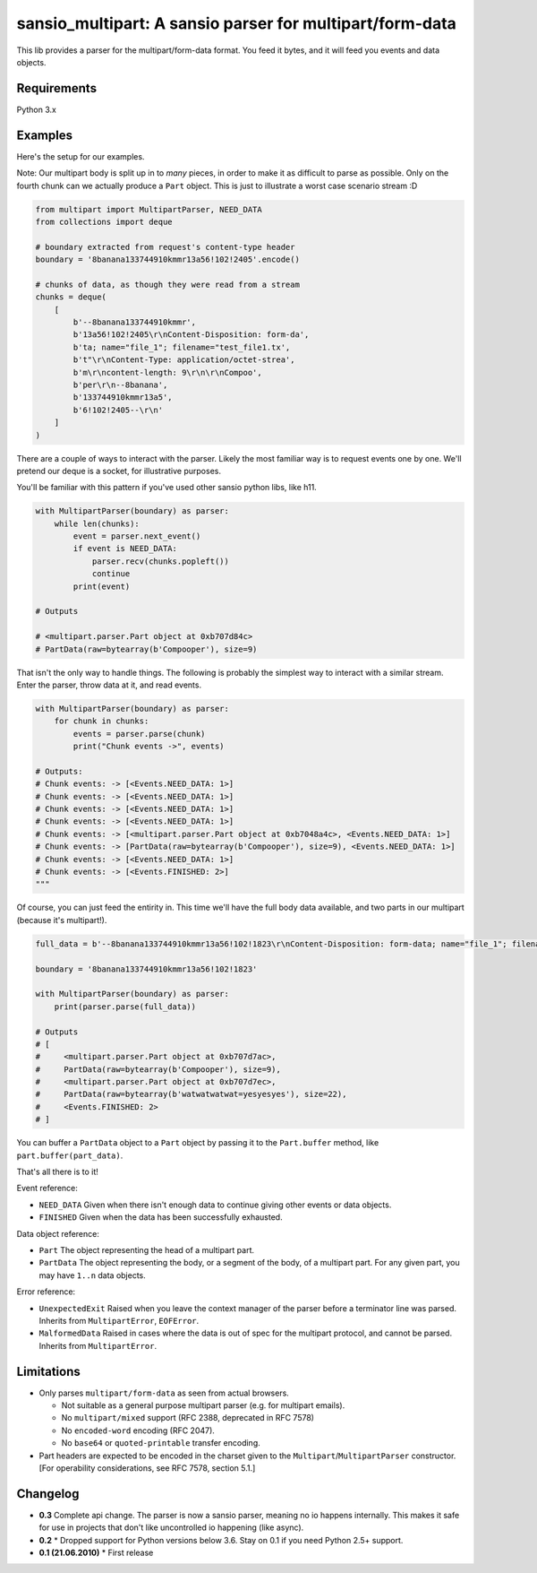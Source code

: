 sansio_multipart: A sansio parser for multipart/form-data
=========================================================

This lib provides a parser for the multipart/form-data format. You feed it bytes, and it will feed you events and data objects.

Requirements
------------

Python 3.x


Examples
--------

Here's the setup for our examples.

Note: Our multipart body is split up in to *many* pieces, in order to make it as difficult to parse as possible. Only on the fourth chunk can we actually produce a ``Part`` object. This is just to illustrate a worst case scenario stream :D

.. code:: python

    from multipart import MultipartParser, NEED_DATA
    from collections import deque

    # boundary extracted from request's content-type header
    boundary = '8banana133744910kmmr13a56!102!2405'.encode()

    # chunks of data, as though they were read from a stream
    chunks = deque(
        [
            b'--8banana133744910kmmr',
            b'13a56!102!2405\r\nContent-Disposition: form-da',
            b'ta; name="file_1"; filename="test_file1.tx',
            b't"\r\nContent-Type: application/octet-strea',
            b'm\r\ncontent-length: 9\r\n\r\nCompoo',
            b'per\r\n--8banana',
            b'133744910kmmr13a5',
            b'6!102!2405--\r\n'
        ]
    )




There are a couple of ways to interact with the parser. Likely the most familiar way is to request events one by one. We'll pretend our deque is a socket, for illustrative purposes.

You'll be familiar with this pattern if you've used other sansio python libs, like h11.

.. code:: python

    with MultipartParser(boundary) as parser:
        while len(chunks):
            event = parser.next_event()
            if event is NEED_DATA:
                parser.recv(chunks.popleft())
                continue
            print(event)

    # Outputs

    # <multipart.parser.Part object at 0xb707d84c>
    # PartData(raw=bytearray(b'Compooper'), size=9)


That isn't the only way to handle things. The following is probably the simplest way to interact with a similar stream. Enter the parser, throw data at it, and read events.

.. code:: python

    with MultipartParser(boundary) as parser:
        for chunk in chunks:
            events = parser.parse(chunk)
            print("Chunk events ->", events)

    # Outputs:
    # Chunk events: -> [<Events.NEED_DATA: 1>]
    # Chunk events: -> [<Events.NEED_DATA: 1>]
    # Chunk events: -> [<Events.NEED_DATA: 1>]
    # Chunk events: -> [<Events.NEED_DATA: 1>]
    # Chunk events: -> [<multipart.parser.Part object at 0xb7048a4c>, <Events.NEED_DATA: 1>]
    # Chunk events: -> [PartData(raw=bytearray(b'Compooper'), size=9), <Events.NEED_DATA: 1>]
    # Chunk events: -> [<Events.NEED_DATA: 1>]
    # Chunk events: -> [<Events.FINISHED: 2>]
    """

Of course, you can just feed the entirity in. This time we'll have the full body data available, and two parts in our multipart (because it's multipart!).

.. code:: python

    full_data = b'--8banana133744910kmmr13a56!102!1823\r\nContent-Disposition: form-data; name="file_1"; filename="test_file1.txt"; Content-Type: application/octet-stream\r\n\r\nCompooper\r\n--8banana133744910kmmr13a56!102!1823\r\nContent-Disposition: form-data; name="data_1"\r\n\r\nwatwatwatwat=yesyesyes\r\n--8banana133744910kmmr13a56!102!1823--\r\n'

    boundary = '8banana133744910kmmr13a56!102!1823'

    with MultipartParser(boundary) as parser:
        print(parser.parse(full_data))

    # Outputs
    # [
    #     <multipart.parser.Part object at 0xb707d7ac>,
    #     PartData(raw=bytearray(b'Compooper'), size=9),
    #     <multipart.parser.Part object at 0xb707d7ec>,
    #     PartData(raw=bytearray(b'watwatwatwat=yesyesyes'), size=22),
    #     <Events.FINISHED: 2>
    # ]


You can buffer a ``PartData`` object to a ``Part`` object by passing it to the ``Part.buffer`` method, like ``part.buffer(part_data)``.

That's all there is to it!

Event reference:

* ``NEED_DATA`` Given when there isn't enough data to continue giving other events or data objects.

* ``FINISHED`` Given when the data has been successfully exhausted.

Data object reference:

* ``Part`` The object representing the head of a multipart part.

* ``PartData`` The object representing the body, or a segment of the body, of a multipart part. For any given part, you may have ``1..n`` data objects.

Error reference:

* ``UnexpectedExit`` Raised when you leave the context manager of the parser before a terminator line was parsed. Inherits from ``MultipartError``, ``EOFError``.

* ``MalformedData`` Raised in cases where the data is out of spec for the multipart protocol, and cannot be parsed. Inherits from ``MultipartError``.


Limitations
-----------

* Only parses ``multipart/form-data`` as seen from actual browsers.

  * Not suitable as a general purpose multipart parser (e.g. for multipart emails).
  * No ``multipart/mixed`` support (RFC 2388, deprecated in RFC 7578)
  * No ``encoded-word`` encoding (RFC 2047).
  * No ``base64`` or ``quoted-printable`` transfer encoding.

* Part headers are expected to be encoded in the charset given to the ``Multipart``/``MultipartParser`` constructor.
  [For operability considerations, see RFC 7578, section 5.1.]


Changelog
---------

* **0.3** Complete api change. The parser is now a sansio parser, meaning no io happens internally. This makes it safe for use in projects that don't like uncontrolled io happening (like async).

* **0.2**
  * Dropped support for Python versions below 3.6. Stay on 0.1 if you need Python 2.5+ support.

* **0.1 (21.06.2010)**
  * First release
